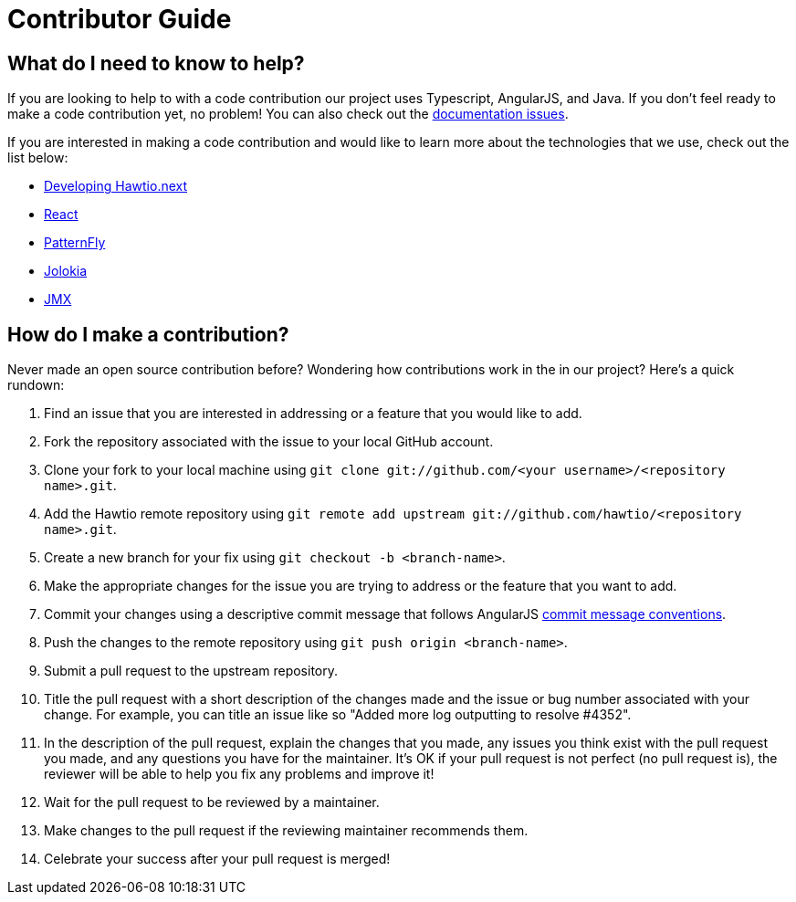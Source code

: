= Contributor Guide

== What do I need to know to help?

If you are looking to help to with a code contribution our project uses Typescript, AngularJS, and Java. If you don't feel ready to make a code contribution yet, no problem! You can also check out the https://github.com/hawtio/website/issues[documentation issues].

If you are interested in making a code contribution and would like to learn more about the technologies that we use, check out the list below:

- https://github.com/hawtio/hawtio-next/blob/main/docs/developing.md[Developing Hawtio.next]
- https://react.dev/[React]
- https://www.patternfly.org/[PatternFly]
- https://jolokia.org[Jolokia]
- https://docs.oracle.com/en/java/javase/11/jmx/java-management-extensions-jmx-user-guide.html[JMX]

== How do I make a contribution?

Never made an open source contribution before? Wondering how contributions work in the in our project? Here's a quick rundown:

. Find an issue that you are interested in addressing or a feature that you would like to add.
. Fork the repository associated with the issue to your local GitHub account.
. Clone your fork to your local machine using `git clone git://github.com/<your username>/<repository name>.git`.
. Add the Hawtio remote repository using `git remote add upstream git://github.com/hawtio/<repository name>.git`.
. Create a new branch for your fix using `git checkout -b <branch-name>`.
. Make the appropriate changes for the issue you are trying to address or the feature that you want to add.
. Commit your changes using a descriptive commit message that follows AngularJS https://github.com/angular/angular.js/blob/master/DEVELOPERS.md#commits[commit message conventions].
. Push the changes to the remote repository using `git push origin <branch-name>`.
. Submit a pull request to the upstream repository.
. Title the pull request with a short description of the changes made and the issue or bug number associated with your change. For example, you can title an issue like so "Added more log outputting to resolve #4352".
. In the description of the pull request, explain the changes that you made, any issues you think exist with the pull request you made, and any questions you have for the maintainer. It's OK if your pull request is not perfect (no pull request is), the reviewer will be able to help you fix any problems and improve it!
. Wait for the pull request to be reviewed by a maintainer.
. Make changes to the pull request if the reviewing maintainer recommends them.
. Celebrate your success after your pull request is merged!
